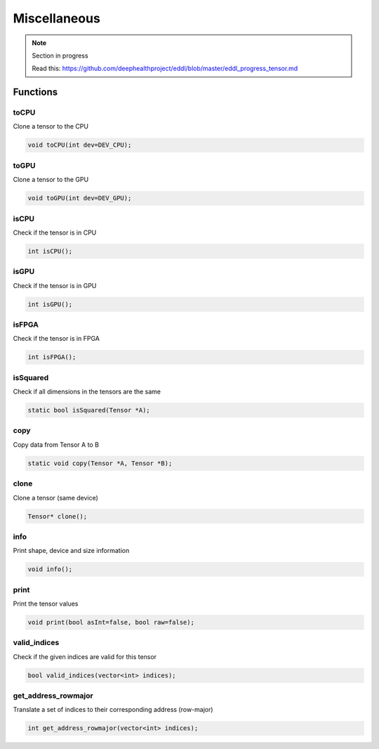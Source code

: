 Miscellaneous
==============

.. note::

    Section in progress

    Read this: https://github.com/deephealthproject/eddl/blob/master/eddl_progress_tensor.md


Functions
------------

toCPU
^^^^^^^^^^^^^^^^^^^^^

.. doxygenfunction:: Tensor::toCPU

Clone a tensor to the CPU

.. code-block:: c++

    void toCPU(int dev=DEV_CPU);

toGPU
^^^^^^^^^^^^^^^^^^^^^

.. doxygenfunction:: Tensor::toGPU

Clone a tensor to the GPU

.. code-block:: c++

    void toGPU(int dev=DEV_GPU);


isCPU
^^^^^^^^^^^^^^^^^^^^^

.. doxygenfunction:: Tensor::isCPU

Check if the tensor is in CPU

.. code-block:: c++

    int isCPU();


isGPU
^^^^^^^^^^^^^^^^^^^^^

.. doxygenfunction:: Tensor::isGPU

Check if the tensor is in GPU

.. code-block:: c++

    int isGPU();


isFPGA
^^^^^^^^^^^^^^^^^^^^^

.. doxygenfunction:: Tensor::isFPGA

Check if the tensor is in FPGA

.. code-block:: c++

    int isFPGA();


isSquared
^^^^^^^^^^^^^^^^^^^^^

.. doxygenfunction:: Tensor::isSquared

Check if all dimensions in the tensors are the same

.. code-block:: c++

    static bool isSquared(Tensor *A);


copy
^^^^^^^^^^^^^^^^^^^^^

.. doxygenfunction:: Tensor::copy

Copy data from Tensor A to B

.. code-block:: c++

    static void copy(Tensor *A, Tensor *B);


clone
^^^^^^^^^^^^^^^^^^^^^

.. doxygenfunction:: Tensor::clone

Clone a tensor (same device)

.. code-block:: c++

    Tensor* clone();


info
^^^^^^^^^^^^^^^^^^^^^

.. doxygenfunction:: Tensor::info

Print shape, device and size information

.. code-block:: c++

    void info();


print
^^^^^^^^^^^^^^^^^^^^^

.. doxygenfunction:: Tensor::print

Print the tensor values

.. code-block:: c++

    void print(bool asInt=false, bool raw=false);


valid_indices
^^^^^^^^^^^^^^^^^^^^^

.. doxygenfunction:: Tensor::valid_indices

Check if the given indices are valid for this tensor

.. code-block:: c++

    bool valid_indices(vector<int> indices);


get_address_rowmajor
^^^^^^^^^^^^^^^^^^^^^

.. doxygenfunction:: Tensor::get_address_rowmajor

Translate a set of indices to their corresponding address (row-major)

.. code-block:: c++

    int get_address_rowmajor(vector<int> indices);
